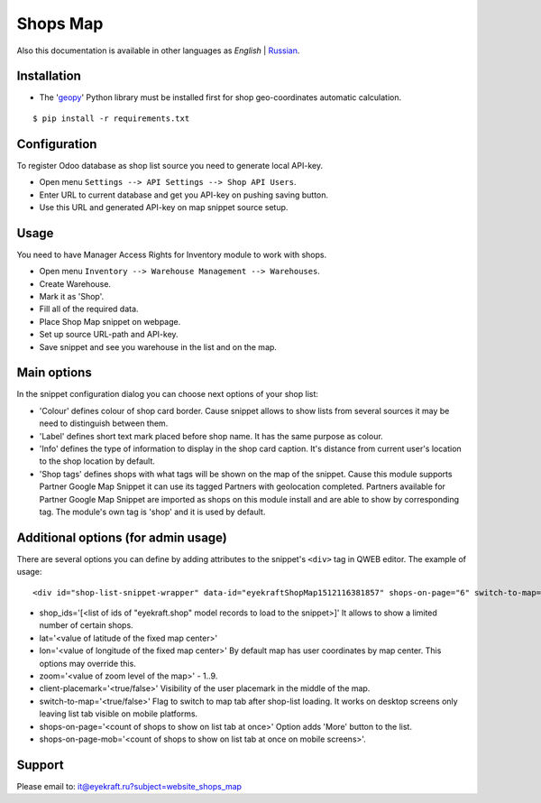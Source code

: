 ===========
 Shops Map 
===========

Also this documentation is available in other languages as *English* | `Russian <index_ru.rst>`_.


Installation
============

* The '`geopy <https://geopy.readthedocs.io/en/latest/>`_' Python library must be installed first for shop geo-coordinates automatic calculation.

::

    $ pip install -r requirements.txt


Configuration
=============

To register Odoo database as shop list source you need to generate local API-key.

* Open menu ``Settings --> API Settings --> Shop API Users``.

* Enter URL to current database and get you API-key on pushing saving button.

* Use this URL and generated API-key on map snippet source setup.


Usage
=====

You need to have Manager Access Rights for Inventory module to work with shops.

* Open menu ``Inventory --> Warehouse Management --> Warehouses``.

* Create Warehouse.

* Mark it as 'Shop'.

* Fill all of the required data.

* Place Shop Map snippet on webpage.

* Set up source URL-path and API-key.

* Save snippet and see you warehouse in the list and on the map.


Main options
============

In the snippet configuration dialog you can choose next options of your shop list:

* 'Colour' defines colour of shop card border. Cause snippet allows to show lists from several sources it may be need to distinguish between them.

* 'Label' defines short text mark placed before shop name. It has the same purpose as colour.

* 'Info' defines the type of information to display in the shop card caption. It's distance from current user's location to the shop location by default.

* 'Shop tags' defines shops with what tags will be shown on the map of the snippet. Cause this module supports Partner Google Map Snippet it can use its tagged Partners with geolocation completed. Partners available for Partner Google Map Snippet are imported as shops on this module install and are able to show by corresponding tag. The module's own tag is 'shop' and it is used by default.


Additional options (for admin usage)
====================================

There are several options you can define by adding attributes to the snippet's ``<div>`` tag in QWEB editor.
The example of usage:

::

	<div id="shop-list-snippet-wrapper" data-id="eyekraftShopMap1512116381857" shops-on-page="6" switch-to-map="true">

* shop_ids='[<list of ids of "eyekraft.shop" model records to load to the snippet>]' It allows to show a limited number of certain shops.

* lat='<value of latitude of the fixed map center>'

* lon='<value of longitude of the fixed map center>' By default map has user coordinates by map center. This options may override this.

* zoom='<value of zoom level of the map>' - 1..9.

* client-placemark='<true/false>' Visibility of the user placemark in the middle of the map.

* switch-to-map='<true/false>' Flag to switch to map tab after shop-list loading. It works on desktop screens only leaving list tab visible on mobile platforms.

* shops-on-page='<count of shops to show on list tab at once>' Option adds 'More' button to the list.

* shops-on-page-mob='<count of shops to show on list tab at once on mobile screens>'.


Support
=======

Please email to: it@eyekraft.ru?subject=website_shops_map
